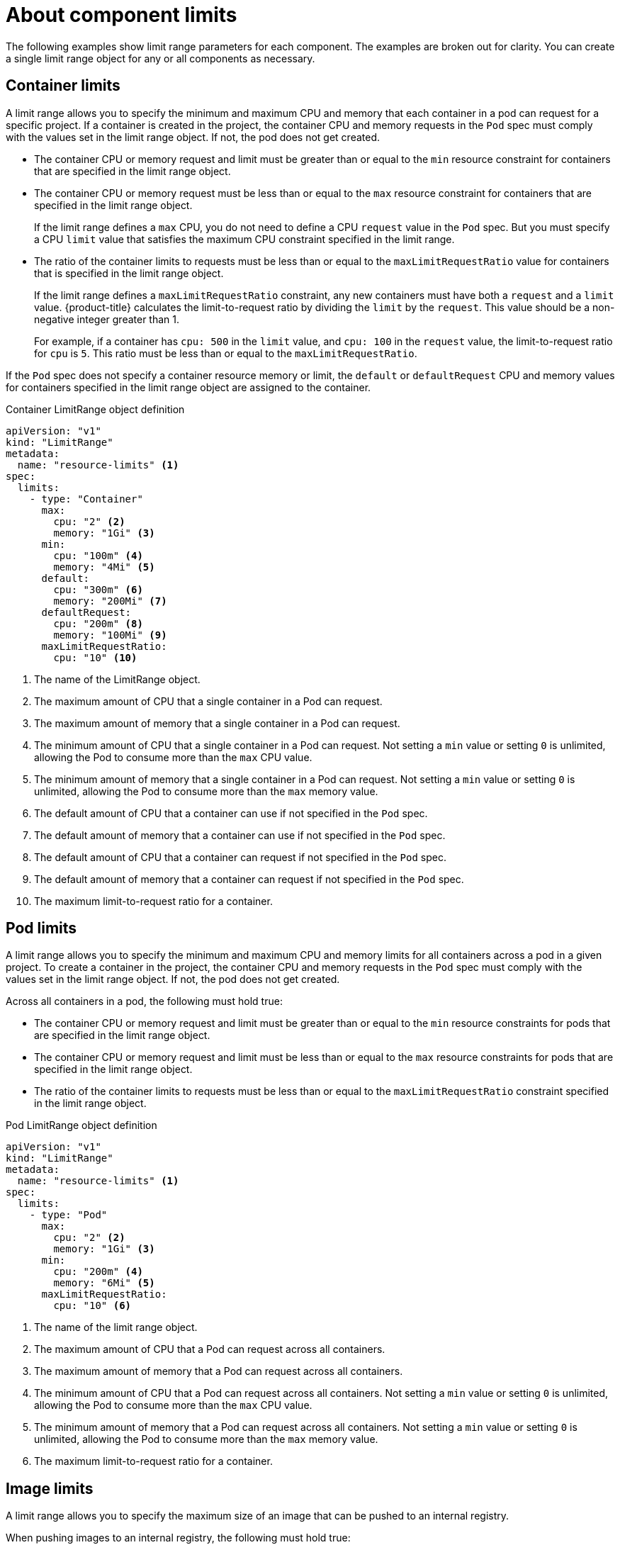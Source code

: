 // Module included in the following assemblies:
//
// * nodes/cluster/limit-ranges.adoc

[id="nodes-cluster-limit-ranges-limits_{context}"]
= About component limits

The following examples show limit range parameters for each component. The
examples are broken out for clarity. You can create a single limit range object
for any or all components as necessary.

[id="nodes-cluster-limit-container-limits"]
== Container limits

A limit range allows you to specify the minimum and maximum CPU and memory that each container
in a pod can request for a specific project. If a container is created in the project,
the container CPU and memory requests in the `Pod` spec must comply with the values set in the
limit range object. If not, the pod does not get created.

* The container CPU or memory request and limit must be greater than or equal to the
`min` resource constraint for containers that are specified in the limit range object.

* The container CPU or memory request must be less than or equal to the
`max` resource constraint for containers that are specified in the limit range object.
+
If the limit range defines a `max` CPU, you do not need to define a CPU
`request` value in the `Pod` spec. But you must specify a CPU `limit` value that
satisfies the maximum CPU constraint specified in the limit range.

* The ratio of the container limits to requests must be
less than or equal to the `maxLimitRequestRatio` value for containers that
is specified in the limit range object.
+
If the limit range defines a `maxLimitRequestRatio` constraint, any new
containers must have both a `request` and a `limit` value. {product-title}
calculates the limit-to-request ratio by dividing the `limit` by the
`request`. This value should be a non-negative integer greater than 1.
+
For example, if a container has `cpu: 500` in the `limit` value, and
`cpu: 100` in the `request` value, the limit-to-request ratio for `cpu` is
`5`. This ratio must be less than or equal to the `maxLimitRequestRatio`.

If the `Pod` spec does not specify a container resource memory or limit,
the `default` or `defaultRequest` CPU and memory values for containers
specified in the limit range object are assigned to the container.

.Container LimitRange object definition

[source,yaml]
----
apiVersion: "v1"
kind: "LimitRange"
metadata:
  name: "resource-limits" <1>
spec:
  limits:
    - type: "Container"
      max:
        cpu: "2" <2>
        memory: "1Gi" <3>
      min:
        cpu: "100m" <4>
        memory: "4Mi" <5>
      default:
        cpu: "300m" <6>
        memory: "200Mi" <7>
      defaultRequest:
        cpu: "200m" <8>
        memory: "100Mi" <9>
      maxLimitRequestRatio:
        cpu: "10" <10>
----
<1> The name of the LimitRange object.
<2> The maximum amount of CPU that a single container in a Pod can request.
<3> The maximum amount of memory that a single container in a Pod can request.
<4> The minimum amount of CPU that a single container in a Pod can request.
Not setting a `min` value or setting `0` is unlimited, allowing the
Pod to consume more than the `max` CPU value.
<5> The minimum amount of memory that a single container in a Pod can request.
Not setting a `min` value or setting `0` is unlimited, allowing the
Pod to consume more than the `max` memory value.
<6> The default amount of CPU that a container can use if not specified in the `Pod` spec.
<7> The default amount of memory that a container can use if not specified in the `Pod` spec.
<8> The default amount of CPU that a container can request if not specified in the `Pod` spec.
<9> The default amount of memory that a container can request if not specified in the `Pod` spec.
<10> The maximum limit-to-request ratio for a container.


[id="nodes-cluster-limit-pod-limits"]
== Pod limits

A limit range allows you to specify the minimum and maximum CPU and memory limits for all containers
across a pod in a given project. To create a container in the project, the container CPU and memory
requests in the `Pod` spec must comply with the values set in the limit range object. If not,
the pod does not get created.

Across all containers in a pod, the following must hold true:

* The container CPU or memory request and limit must be greater than or equal to the
`min` resource constraints for pods that are specified in the limit range object.

* The container CPU or memory request and limit must be less than or equal to the
`max` resource constraints for pods that are specified in the limit range object.

* The ratio of the container limits to requests must be less than or equal to
the `maxLimitRequestRatio` constraint specified in the limit range object.

.Pod LimitRange object definition

[source,yaml]
----
apiVersion: "v1"
kind: "LimitRange"
metadata:
  name: "resource-limits" <1>
spec:
  limits:
    - type: "Pod"
      max:
        cpu: "2" <2>
        memory: "1Gi" <3>
      min:
        cpu: "200m" <4>
        memory: "6Mi" <5>
      maxLimitRequestRatio:
        cpu: "10" <6>
----
<1> The name of the limit range object.
<2> The maximum amount of CPU that a Pod can request across all containers.
<3> The maximum amount of memory that a Pod can request across all containers.
<4> The minimum amount of CPU that a Pod can request across all containers.
Not setting a `min` value or setting `0` is unlimited, allowing the Pod to
consume more than the `max` CPU value.
<5> The minimum amount of memory that a Pod can request across all containers.
Not setting a `min` value or setting `0` is unlimited, allowing the Pod to
consume more than the `max` memory value.
<6> The maximum limit-to-request ratio for a container.

[id="nodes-cluster-limit-image-limits"]
== Image limits

A limit range allows you to specify the maximum size of an image
that can be pushed to an internal registry.

When pushing images to an internal registry, the following must hold true:

* The size of the image must be less than or equal to the `max` size for
images that is specified in the limit range object.

.Image LimitRange object definition

[source,yaml]
----
apiVersion: "v1"
kind: "LimitRange"
metadata:
  name: "resource-limits" <1>
spec:
  limits:
    - type: openshift.io/Image
      max:
        storage: 1Gi <2>
----
<1> The name of the limit range object.
<2> The maximum size of an image that can be pushed to an internal registry.

ifdef::openshift-enterprise,openshift-origin[]
[NOTE]
====
To prevent blobs that exceed the limit from being uploaded to the registry, the
registry must be configured to enforce quotas.
====
endif::[]

[WARNING]
====
The image size is not always available in the manifest of an uploaded image.
This is especially the case for images built with Docker 1.10 or higher and
pushed to a v2 registry. If such an image is pulled with an older Docker daemon,
the image manifest is converted by the registry to schema v1 lacking all
the size information. No storage limit set on images prevent it from being
uploaded.

link:https://github.com/openshift/origin/issues/7706[The issue] is being
addressed.
====

[id="nodes-cluster-limit-stream-limits"]
== Image stream limits

A limit range allows you to specify limits for image streams.

For each image stream, the following must hold true:

* The number of image tags in an `ImageStream` specification must be less
than or equal to the `openshift.io/image-tags` constraint in the limit range
object.

* The number of unique references to images in an `ImageStream` specification
must be less than or equal to the `openshift.io/images` constraint in the limit
range object.

.Imagestream LimitRange object definition

[source,yaml]
----
apiVersion: "v1"
kind: "LimitRange"
metadata:
  name: "resource-limits" <1>
spec:
  limits:
    - type: openshift.io/ImageStream
      max:
        openshift.io/image-tags: 20 <2>
        openshift.io/images: 30 <3>
----
<1> The name of the limit range object.
<2> The maximum number of unique image tags in the `imagestream.spec.tags`
parameter in imagestream spec.
<3> The maximum number of unique image references in the `imagestream.status.tags`
parameter in the imagestream spec.

The `openshift.io/image-tags` resource represents unique image
references. Possible references are an `*ImageStreamTag*`, an
`*ImageStreamImage*` and a `*DockerImage*`. Tags can be created using
the `oc tag` and `oc import-image` commands. No distinction
is made between internal and external references. However, each unique reference
tagged in an `ImageStream` specification is counted just once. It does not
restrict pushes to an internal container image registry in any way, but is useful for tag
restriction.

The `openshift.io/images` resource represents unique image names recorded in
imagestream status. It allows for restriction of a number of images that can be
pushed to the internal registry. Internal and external references are not
distinguished.

[id="nodes-cluster-limit-pvc-limits"]
== Persistent volume claim limits

A limit range allows you to restrict the storage requested in a persistent volume claim (PVC).

Across all persistent volume claims in a project, the following must hold true:

* The resource request in a persistent volume claim (PVC) must be greater than or equal
the `min` constraint for PVCs that is specified in the limit range object.

* The resource request in a persistent volume claim (PVC) must be less than or equal
the `max` constraint for PVCs that is specified in the limit range object.

.PVC LimitRange object definition

[source,yaml]
----
apiVersion: "v1"
kind: "LimitRange"
metadata:
  name: "resource-limits" <1>
spec:
  limits:
    - type: "PersistentVolumeClaim"
      min:
        storage: "2Gi" <2>
      max:
        storage: "50Gi" <3>
----
<1> The name of the limit range object.
<2> The minimum amount of storage that can be requested in a persistent volume claim.
<3> The maximum amount of storage that can be requested in a persistent volume claim.

ifdef::openshift-dedicated[]
[id="nodes-cluster-limit-project-limits"]
== Project limits

You can enforce different limits on the number of projects that
your users can create, as well as on managing limits and quotas on project
resources.
endif::openshift-dedicated[]
